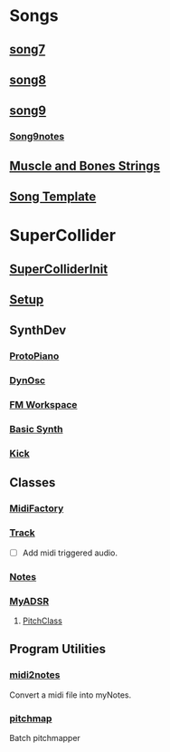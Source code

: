 * Songs
** [[file:~/Music/song7/song7.sc][song7]]
** [[file:~/Music/song8/song8.sc][song8]]
** [[file:~/Music/song9/song9.sc][song9]]
*** [[file:~/Music/song9/song9.notes.sc][Song9notes]]
** [[file:~/Music/MuscleBone/include/patch/muscleBonesStrings.sc][Muscle and Bones Strings]]
** [[file:include/song_template.sc][Song Template]]
* SuperCollider
** [[file:include/superInit.sc][SuperColliderInit]]
** [[file:include/setup.sc][Setup]]
** SynthDev
*** [[file:include/Synths/protopiano.sc][ProtoPiano]]
*** [[file:include/Synths/dynOsc.sc][DynOsc]]
*** [[file:/home/dbalchen/Music/SuperCollider/include/Synths/fmWorkspace.sc][FM Workspace]]
*** [[file:include/Synths/basic.sc][Basic Synth]]
*** [[file:include/Synths/kick.sc][Kick]]
** Classes
*** [[file:include/Classes/MidiFactory.sc][MidiFactory]]
*** [[file:include/Classes/Track.sc][Track]]
    - [ ] Add midi triggered audio.
*** [[file:include/Classes/Notes.sc][Notes]]
*** [[file:include/Classes/MyADSR.sc][MyADSR]]
**** [[file:include/functions/PitchClass.sc][PitchClass]]
** Program Utilities
*** [[file:~/workspace/RoboComp/midi2notes.py][midi2notes]]
    Convert a midi file into myNotes.
*** [[file:~/workspace/RoboComp/pitchmap.py][pitchmap]]
    Batch pitchmapper
    
